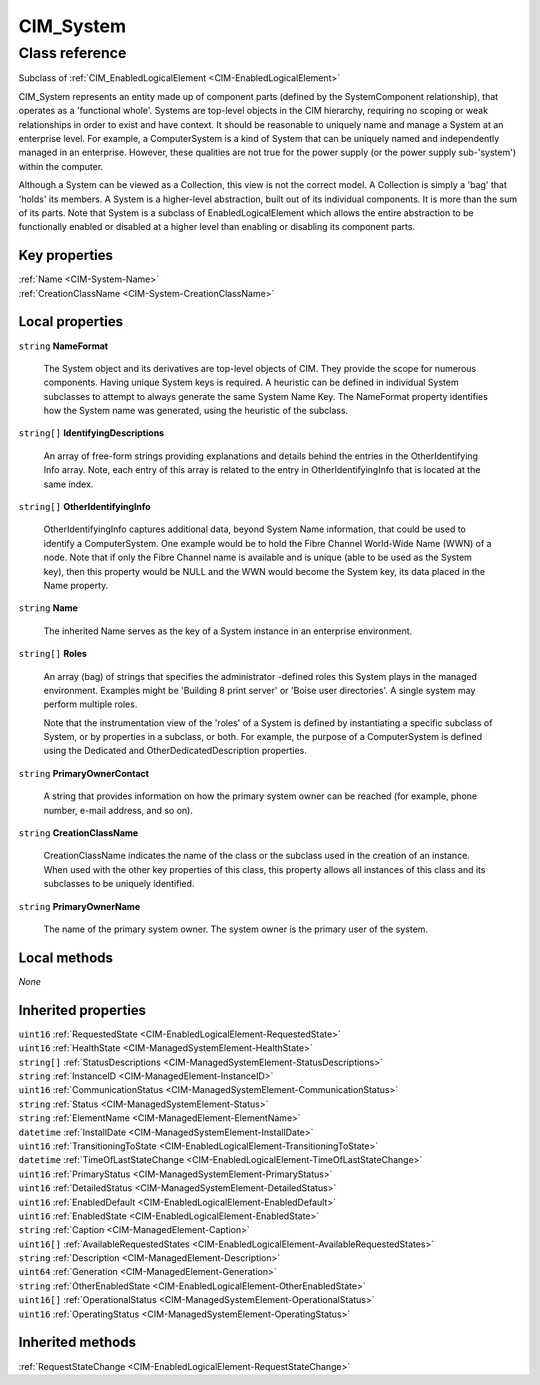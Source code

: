 .. _CIM-System:

CIM_System
----------

Class reference
===============
Subclass of :ref:`CIM_EnabledLogicalElement <CIM-EnabledLogicalElement>`

CIM_System represents an entity made up of component parts (defined by the SystemComponent relationship), that operates as a 'functional whole'. Systems are top-level objects in the CIM hierarchy, requiring no scoping or weak relationships in order to exist and have context. It should be reasonable to uniquely name and manage a System at an enterprise level. For example, a ComputerSystem is a kind of System that can be uniquely named and independently managed in an enterprise. However, these qualities are not true for the power supply (or the power supply sub-'system') within the computer. 



Although a System can be viewed as a Collection, this view is not the correct model. A Collection is simply a 'bag' that 'holds' its members. A System is a higher-level abstraction, built out of its individual components. It is more than the sum of its parts. Note that System is a subclass of EnabledLogicalElement which allows the entire abstraction to be functionally enabled or disabled at a higher level than enabling or disabling its component parts.


Key properties
^^^^^^^^^^^^^^

| :ref:`Name <CIM-System-Name>`
| :ref:`CreationClassName <CIM-System-CreationClassName>`

Local properties
^^^^^^^^^^^^^^^^

.. _CIM-System-NameFormat:

``string`` **NameFormat**

    The System object and its derivatives are top-level objects of CIM. They provide the scope for numerous components. Having unique System keys is required. A heuristic can be defined in individual System subclasses to attempt to always generate the same System Name Key. The NameFormat property identifies how the System name was generated, using the heuristic of the subclass.

    
.. _CIM-System-IdentifyingDescriptions:

``string[]`` **IdentifyingDescriptions**

    An array of free-form strings providing explanations and details behind the entries in the OtherIdentifying Info array. Note, each entry of this array is related to the entry in OtherIdentifyingInfo that is located at the same index.

    
.. _CIM-System-OtherIdentifyingInfo:

``string[]`` **OtherIdentifyingInfo**

    OtherIdentifyingInfo captures additional data, beyond System Name information, that could be used to identify a ComputerSystem. One example would be to hold the Fibre Channel World-Wide Name (WWN) of a node. Note that if only the Fibre Channel name is available and is unique (able to be used as the System key), then this property would be NULL and the WWN would become the System key, its data placed in the Name property.

    
.. _CIM-System-Name:

``string`` **Name**

    The inherited Name serves as the key of a System instance in an enterprise environment.

    
.. _CIM-System-Roles:

``string[]`` **Roles**

    An array (bag) of strings that specifies the administrator -defined roles this System plays in the managed environment. Examples might be 'Building 8 print server' or 'Boise user directories'. A single system may perform multiple roles. 

    Note that the instrumentation view of the 'roles' of a System is defined by instantiating a specific subclass of System, or by properties in a subclass, or both. For example, the purpose of a ComputerSystem is defined using the Dedicated and OtherDedicatedDescription properties.

    
.. _CIM-System-PrimaryOwnerContact:

``string`` **PrimaryOwnerContact**

    A string that provides information on how the primary system owner can be reached (for example, phone number, e-mail address, and so on).

    
.. _CIM-System-CreationClassName:

``string`` **CreationClassName**

    CreationClassName indicates the name of the class or the subclass used in the creation of an instance. When used with the other key properties of this class, this property allows all instances of this class and its subclasses to be uniquely identified.

    
.. _CIM-System-PrimaryOwnerName:

``string`` **PrimaryOwnerName**

    The name of the primary system owner. The system owner is the primary user of the system.

    

Local methods
^^^^^^^^^^^^^

*None*

Inherited properties
^^^^^^^^^^^^^^^^^^^^

| ``uint16`` :ref:`RequestedState <CIM-EnabledLogicalElement-RequestedState>`
| ``uint16`` :ref:`HealthState <CIM-ManagedSystemElement-HealthState>`
| ``string[]`` :ref:`StatusDescriptions <CIM-ManagedSystemElement-StatusDescriptions>`
| ``string`` :ref:`InstanceID <CIM-ManagedElement-InstanceID>`
| ``uint16`` :ref:`CommunicationStatus <CIM-ManagedSystemElement-CommunicationStatus>`
| ``string`` :ref:`Status <CIM-ManagedSystemElement-Status>`
| ``string`` :ref:`ElementName <CIM-ManagedElement-ElementName>`
| ``datetime`` :ref:`InstallDate <CIM-ManagedSystemElement-InstallDate>`
| ``uint16`` :ref:`TransitioningToState <CIM-EnabledLogicalElement-TransitioningToState>`
| ``datetime`` :ref:`TimeOfLastStateChange <CIM-EnabledLogicalElement-TimeOfLastStateChange>`
| ``uint16`` :ref:`PrimaryStatus <CIM-ManagedSystemElement-PrimaryStatus>`
| ``uint16`` :ref:`DetailedStatus <CIM-ManagedSystemElement-DetailedStatus>`
| ``uint16`` :ref:`EnabledDefault <CIM-EnabledLogicalElement-EnabledDefault>`
| ``uint16`` :ref:`EnabledState <CIM-EnabledLogicalElement-EnabledState>`
| ``string`` :ref:`Caption <CIM-ManagedElement-Caption>`
| ``uint16[]`` :ref:`AvailableRequestedStates <CIM-EnabledLogicalElement-AvailableRequestedStates>`
| ``string`` :ref:`Description <CIM-ManagedElement-Description>`
| ``uint64`` :ref:`Generation <CIM-ManagedElement-Generation>`
| ``string`` :ref:`OtherEnabledState <CIM-EnabledLogicalElement-OtherEnabledState>`
| ``uint16[]`` :ref:`OperationalStatus <CIM-ManagedSystemElement-OperationalStatus>`
| ``uint16`` :ref:`OperatingStatus <CIM-ManagedSystemElement-OperatingStatus>`

Inherited methods
^^^^^^^^^^^^^^^^^

| :ref:`RequestStateChange <CIM-EnabledLogicalElement-RequestStateChange>`

